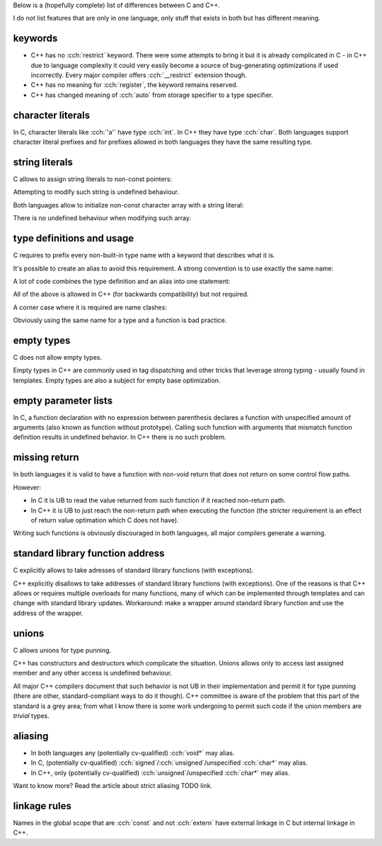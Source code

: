 .. title: differences between C and C++
.. slug: c_cpp_differences
.. description: features that exist in both languages but have different meaning
.. author: Xeverous

Below is a (hopefully complete) list of differences between C and C++.

I do not list features that are only in one language, only stuff that exists in both but has different meaning.

keywords
########

- C++ has no :cch:`restrict` keyword. There were some attempts to bring it but it is already complicated in C - in C++ due to language complexity it could very easily become a source of bug-generating optimizations if used incorrectly. Every major compiler offers :cch:`__restrict` extension though.
- C++ has no meaning for :cch:`register`, the keyword remains reserved.
- C++ has changed meaning of :cch:`auto` from storage specifier to a type specifier.

character literals
##################

In C, character literals like :cch:`'a'` have type :cch:`int`. In C++ they have type :cch:`char`. Both languages support character literal prefixes and for prefixes allowed in both languages they have the same resulting type.

string literals
###############

C allows to assign string literals to non-const pointers:

.. cch::
    :code_path: c_cpp_differences/str_abc.cpp
    :color_path: c_cpp_differences/str_abc.color

Attempting to modify such string is undefined behaviour.

Both languages allow to initialize non-const character array with a string literal:

.. cch::
    :code_path: c_cpp_differences/arr_abc.cpp
    :color_path: c_cpp_differences/arr_abc.color

There is no undefined behaviour when modifying such array.

type definitions and usage
##########################

C requires to prefix every non-built-in type name with a keyword that describes what it is.

.. cch::
    :code_path: c_cpp_differences/types1.cpp
    :color_path: c_cpp_differences/types1.color

It's possible to create an alias to avoid this requirement. A strong convention is to use exactly the same name:

.. cch::
    :code_path: c_cpp_differences/types2.cpp
    :color_path: c_cpp_differences/types2.color

A lot of code combines the type definition and an alias into one statement:

.. cch::
    :code_path: c_cpp_differences/types3.cpp
    :color_path: c_cpp_differences/types3.color

All of the above is allowed in C++ (for backwards compatibility) but not required.

A corner case where it is required are name clashes:

.. cch::
    :code_path: c_cpp_differences/types_stat.cpp
    :color_path: c_cpp_differences/types_stat.color

Obviously using the same name for a type and a function is bad practice.

empty types
###########

C does not allow empty types.

.. cch::
    :code_path: c_cpp_differences/empty.cpp
    :color_path: c_cpp_differences/empty.color

Empty types in C++ are commonly used in tag dispatching and other tricks that leverage strong typing - usually found in templates. Empty types are also a subject for empty base optimization.

empty parameter lists
#####################

In C, a function declaration with no expression between parenthesis declares a function with unspecified amount of arguments (also known as function without prototype). Calling such function with arguments that mismatch function definition results in undefined behavior. In C++ there is no such problem.

.. cch::
    :code_path: c_cpp_differences/func_decl.cpp
    :color_path: c_cpp_differences/func_decl.color

missing return
##############

In both languages it is valid to have a function with non-void return that does not return on some control flow paths.

.. cch::
    :code_path: c_cpp_differences/func_missing_return.cpp
    :color_path: c_cpp_differences/func_missing_return.color

However:

- In C it is UB to read the value returned from such function if it reached non-return path.
- In C++ it is UB to just reach the non-return path when executing the function (the stricter requirement is an effect of return value optimation which C does not have).

Writing such functions is obviously discouraged in both languages, all major compilers generate a warning.

standard library function address
#################################

C explicitly allows to take adresses of standard library functions (with exceptions).

C++ explicitly disallows to take addresses of standard library functions (with exceptions). One of the reasons is that C++ allows or requires multiple overloads for many functions, many of which can be implemented through templates and can change with standard library updates. Workaround: make a wrapper around standard library function and use the address of the wrapper.

unions
######

C allows unions for type punning.

C++ has constructors and destructors which complicate the situation. Unions allows only to access last assigned member and any other access is undefined behaviour.

.. cch::
    :code_path: c_cpp_differences/union.cpp
    :color_path: c_cpp_differences/union.color

All major C++ compilers document that such behavior is not UB in their implementation and permit it for type punning (there are other, standard-compliant ways to do it though). C++ committee is aware of the problem that this part of the standard is a grey area; from what I know there is some work undergoing to permit such code if the union members are *trivial* types.

aliasing
########

- In both languages any (potentially cv-qualified) :cch:`void*` may alias.
- In C, (potentially cv-qualified) :cch:`signed`/:cch:`unsigned`/unspecified :cch:`char*` may alias.
- In C++, only (potentially cv-qualified) :cch:`unsigned`/unspecified :cch:`char*` may alias.

Want to know more? Read the article about strict aliasing TODO link.

linkage rules
#############

Names in the global scope that are :cch:`const` and not :cch:`extern` have external linkage in C but internal linkage in C++.

.. cch::
    :code_path: c_cpp_differences/linkage.cpp
    :color_path: c_cpp_differences/linkage.color
